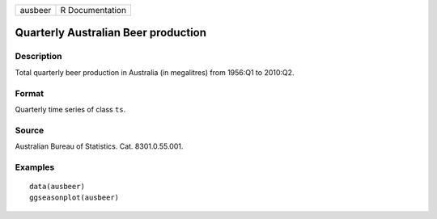 ======= ===============
ausbeer R Documentation
======= ===============

Quarterly Australian Beer production
------------------------------------

Description
~~~~~~~~~~~

Total quarterly beer production in Australia (in megalitres) from
1956:Q1 to 2010:Q2.

Format
~~~~~~

Quarterly time series of class ``ts``.

Source
~~~~~~

Australian Bureau of Statistics. Cat. 8301.0.55.001.

Examples
~~~~~~~~

::


   data(ausbeer)
   ggseasonplot(ausbeer)

